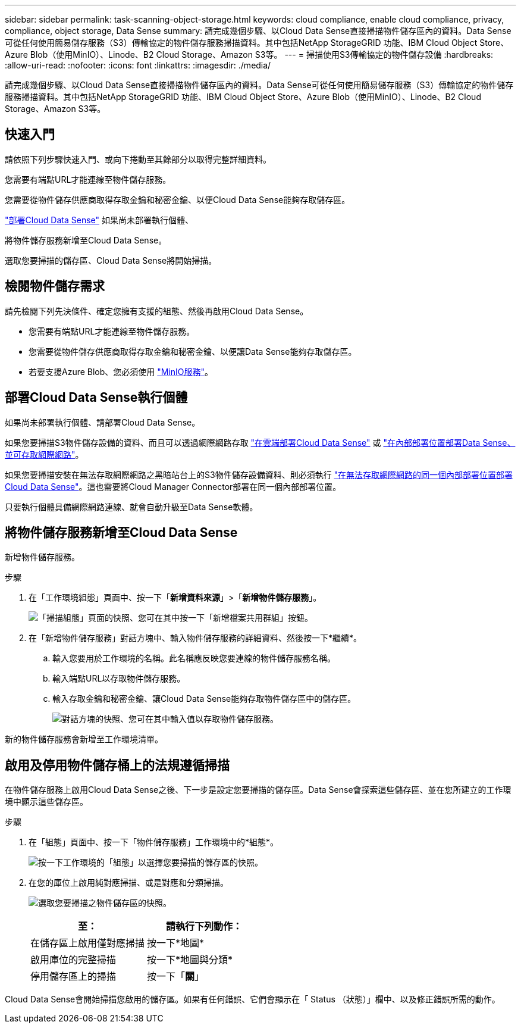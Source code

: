 ---
sidebar: sidebar 
permalink: task-scanning-object-storage.html 
keywords: cloud compliance, enable cloud compliance, privacy, compliance, object storage, Data Sense 
summary: 請完成幾個步驟、以Cloud Data Sense直接掃描物件儲存區內的資料。Data Sense可從任何使用簡易儲存服務（S3）傳輸協定的物件儲存服務掃描資料。其中包括NetApp StorageGRID 功能、IBM Cloud Object Store、Azure Blob（使用MinIO）、Linode、B2 Cloud Storage、Amazon S3等。 
---
= 掃描使用S3傳輸協定的物件儲存設備
:hardbreaks:
:allow-uri-read: 
:nofooter: 
:icons: font
:linkattrs: 
:imagesdir: ./media/


[role="lead"]
請完成幾個步驟、以Cloud Data Sense直接掃描物件儲存區內的資料。Data Sense可從任何使用簡易儲存服務（S3）傳輸協定的物件儲存服務掃描資料。其中包括NetApp StorageGRID 功能、IBM Cloud Object Store、Azure Blob（使用MinIO）、Linode、B2 Cloud Storage、Amazon S3等。



== 快速入門

請依照下列步驟快速入門、或向下捲動至其餘部分以取得完整詳細資料。

[role="quick-margin-para"]
您需要有端點URL才能連線至物件儲存服務。

[role="quick-margin-para"]
您需要從物件儲存供應商取得存取金鑰和秘密金鑰、以便Cloud Data Sense能夠存取儲存區。

[role="quick-margin-para"]
link:task-deploy-cloud-compliance.html["部署Cloud Data Sense"^] 如果尚未部署執行個體、

[role="quick-margin-para"]
將物件儲存服務新增至Cloud Data Sense。

[role="quick-margin-para"]
選取您要掃描的儲存區、Cloud Data Sense將開始掃描。



== 檢閱物件儲存需求

請先檢閱下列先決條件、確定您擁有支援的組態、然後再啟用Cloud Data Sense。

* 您需要有端點URL才能連線至物件儲存服務。
* 您需要從物件儲存供應商取得存取金鑰和秘密金鑰、以便讓Data Sense能夠存取儲存區。
* 若要支援Azure Blob、您必須使用 link:https://min.io/["MinIO服務"^]。




== 部署Cloud Data Sense執行個體

如果尚未部署執行個體、請部署Cloud Data Sense。

如果您要掃描S3物件儲存設備的資料、而且可以透過網際網路存取 link:task-deploy-cloud-compliance.html["在雲端部署Cloud Data Sense"^] 或 link:task-deploy-compliance-onprem.html["在內部部署位置部署Data Sense、並可存取網際網路"^]。

如果您要掃描安裝在無法存取網際網路之黑暗站台上的S3物件儲存設備資料、則必須執行 link:task-deploy-compliance-dark-site.html["在無法存取網際網路的同一個內部部署位置部署Cloud Data Sense"^]。這也需要將Cloud Manager Connector部署在同一個內部部署位置。

只要執行個體具備網際網路連線、就會自動升級至Data Sense軟體。



== 將物件儲存服務新增至Cloud Data Sense

新增物件儲存服務。

.步驟
. 在「工作環境組態」頁面中、按一下「*新增資料來源*」>「*新增物件儲存服務*」。
+
image:screenshot_compliance_add_object_storage_button.png["「掃描組態」頁面的快照、您可在其中按一下「新增檔案共用群組」按鈕。"]

. 在「新增物件儲存服務」對話方塊中、輸入物件儲存服務的詳細資料、然後按一下*繼續*。
+
.. 輸入您要用於工作環境的名稱。此名稱應反映您要連線的物件儲存服務名稱。
.. 輸入端點URL以存取物件儲存服務。
.. 輸入存取金鑰和秘密金鑰、讓Cloud Data Sense能夠存取物件儲存區中的儲存區。
+
image:screenshot_compliance_add_object_storage.png["對話方塊的快照、您可在其中輸入值以存取物件儲存服務。"]





新的物件儲存服務會新增至工作環境清單。



== 啟用及停用物件儲存桶上的法規遵循掃描

在物件儲存服務上啟用Cloud Data Sense之後、下一步是設定您要掃描的儲存區。Data Sense會探索這些儲存區、並在您所建立的工作環境中顯示這些儲存區。

.步驟
. 在「組態」頁面中、按一下「物件儲存服務」工作環境中的*組態*。
+
image:screenshot_compliance_object_storage_config.png["按一下工作環境的「組態」以選擇您要掃描的儲存區的快照。"]

. 在您的庫位上啟用純對應掃描、或是對應和分類掃描。
+
image:screenshot_compliance_object_storage_select_buckets.png["選取您要掃描之物件儲存區的快照。"]

+
[cols="45,45"]
|===
| 至： | 請執行下列動作： 


| 在儲存區上啟用僅對應掃描 | 按一下*地圖* 


| 啟用庫位的完整掃描 | 按一下*地圖與分類* 


| 停用儲存區上的掃描 | 按一下「*關*」 
|===


Cloud Data Sense會開始掃描您啟用的儲存區。如果有任何錯誤、它們會顯示在「 Status （狀態）」欄中、以及修正錯誤所需的動作。
